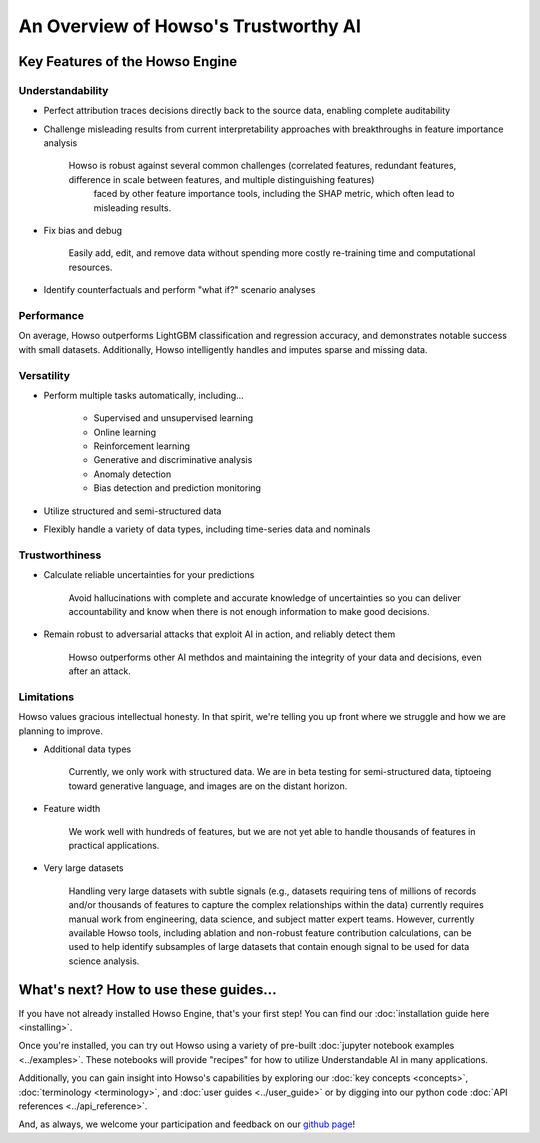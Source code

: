 An Overview of Howso's Trustworthy AI
========

Key Features of the Howso Engine
^^^^^^^^^^^^^^^^^^^^^^^^^^^^^^^^

Understandability
-----------------

- Perfect attribution traces decisions directly back to the source data, enabling complete auditability

- Challenge misleading results from current interpretability approaches with breakthroughs in feature importance analysis

    Howso is robust against several common challenges (correlated features, redundant features, difference in scale between features, and multiple distinguishing features)
     faced by other feature importance tools, including the SHAP metric, which often lead to misleading results. 

- Fix bias and debug

    Easily add, edit, and remove data without spending more costly re-training time and computational resources.

- Identify counterfactuals and perform "what if?" scenario analyses

Performance
-----------

On average, Howso outperforms LightGBM classification and regression accuracy, and demonstrates notable success with small datasets. Additionally, Howso intelligently handles and 
imputes sparse and missing data.

Versatility
-----------

- Perform multiple tasks automatically, including...

    - Supervised and unsupervised learning

    - Online learning

    - Reinforcement learning

    - Generative and discriminative analysis
    
    - Anomaly detection

    - Bias detection and prediction monitoring

- Utilize structured and semi-structured data

- Flexibly handle a variety of data types, including time-series data and nominals

Trustworthiness
---------------

- Calculate reliable uncertainties for your predictions

    Avoid hallucinations with complete and accurate knowledge of uncertainties so you can deliver accountability and know when there is not enough information to make good decisions. 

- Remain robust to adversarial attacks that exploit AI in action, and reliably detect them 

    Howso outperforms other AI methdos and maintaining the integrity of your data and decisions, even after an attack. 

Limitations
-----------

Howso values gracious intellectual honesty. In that spirit, we're telling you up front where we struggle and how we are planning to improve.

- Additional data types

    Currently, we only work with structured data. We are in beta testing for semi-structured data, tiptoeing toward generative language, and images are on the distant horizon.

- Feature width

    We work well with hundreds of features, but we are not yet able to handle thousands of features in practical applications.

- Very large datasets

    Handling very large datasets with subtle signals (e.g., datasets requiring tens of millions of records and/or thousands of features to capture the complex relationships within the data)
    currently requires manual work from engineering, data science, and subject matter expert teams. However, currently available Howso tools, including ablation and non-robust feature contribution calculations,
    can be used to help identify subsamples of large datasets that
    contain enough signal to be used for data science analysis.

What's next? How to use these guides...
^^^^^^^^^^^^^^^^^^^^^^^^^^^^^^^^^^^^^^^

If you have not already installed Howso Engine, that's your first step! You can find our :doc:`installation guide here <installing>`.

Once you're installed, you can try out Howso using a variety of pre-built :doc:`jupyter notebook examples <../examples>`. These notebooks will provide "recipes" for how to utilize
Understandable AI in many applications.

Additionally, you can gain insight into Howso's capabilities by exploring our :doc:`key concepts <concepts>`, :doc:`terminology <terminology>`, and :doc:`user guides <../user_guide>` or by digging into our python code :doc:`API references <../api_reference>`.

And, as always, we welcome your participation and feedback on our `github page <https://github.com/howsoai>`_!
